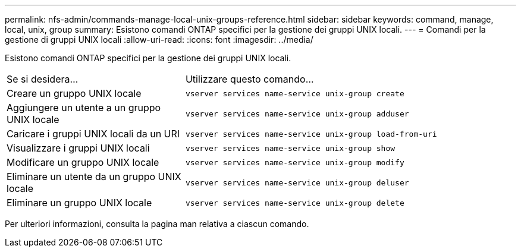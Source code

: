 ---
permalink: nfs-admin/commands-manage-local-unix-groups-reference.html 
sidebar: sidebar 
keywords: command, manage, local, unix, group 
summary: Esistono comandi ONTAP specifici per la gestione dei gruppi UNIX locali. 
---
= Comandi per la gestione di gruppi UNIX locali
:allow-uri-read: 
:icons: font
:imagesdir: ../media/


[role="lead"]
Esistono comandi ONTAP specifici per la gestione dei gruppi UNIX locali.

[cols="35,65"]
|===


| Se si desidera... | Utilizzare questo comando... 


 a| 
Creare un gruppo UNIX locale
 a| 
`vserver services name-service unix-group create`



 a| 
Aggiungere un utente a un gruppo UNIX locale
 a| 
`vserver services name-service unix-group adduser`



 a| 
Caricare i gruppi UNIX locali da un URI
 a| 
`vserver services name-service unix-group load-from-uri`



 a| 
Visualizzare i gruppi UNIX locali
 a| 
`vserver services name-service unix-group show`



 a| 
Modificare un gruppo UNIX locale
 a| 
`vserver services name-service unix-group modify`



 a| 
Eliminare un utente da un gruppo UNIX locale
 a| 
`vserver services name-service unix-group deluser`



 a| 
Eliminare un gruppo UNIX locale
 a| 
`vserver services name-service unix-group delete`

|===
Per ulteriori informazioni, consulta la pagina man relativa a ciascun comando.
